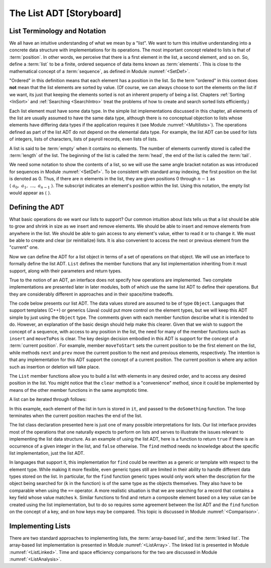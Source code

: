 .. This file is part of the OpenDSA eTextbook project. See
.. http://algoviz.org/OpenDSA for more details.
.. Copyright (c) 2012-2013 by the OpenDSA Project Contributors, and
.. distributed under an MIT open source license.

.. avmetadata:: 
   :author: Cliff Shaffer
   :requires: ADT; list introduction
   :satisfies: list ADT
   :topic: Lists

.. odsalink:: AV/Development/listADTCON.css

The List ADT [Storyboard]
=========================

List Terminology and Notation
-----------------------------

We all have an intuitive understanding of what we mean by a "list".
We want to turn this intuitive understanding into a concrete data
structure with implementations for its operations.
The most important concept related to lists is that of
:term:`position`.
In other words, we perceive that there is a first element in the list,
a second element, and so on.
So, define a :term:`list` to be a finite, ordered
sequence of data items known as :term:`elements`.
This is close to the mathematical concept of
a :term:`sequence`, as defined in Module :numref:`<SetDef>`.

"Ordered" in this definition means that each element has a
position in the list.
So the term "ordered" in this context does **not** mean that the list
elements are sorted by value.
(Of course, we can always choose to sort the elements on the list if
we want, its just that keeping the elements sorted is not an inherent
property of being a list.
Chapters :ref:`Sorting <InSort>` and :ref:`Searching <SearchIntro>`
treat the problems of how to create and search sorted lists
efficiently.)

Each list element must have some data type.
In the simple list implementations discussed in this chapter, all
elements of the list are usually assumed to have the same data type,
although there is no conceptual objection to lists whose elements have
differing data types if the application requires it
(see Module :numref:`<Multilists>`).
The operations defined as part of the list ADT do not
depend on the elemental data type.
For example, the list ADT can be used for lists of integers, lists of
characters, lists of payroll records, even lists of lists.

A list is said to be :term:`empty` when it contains no elements.
The number of elements currently stored is called the
:term:`length` of the list.
The beginning of the list is called the :term:`head`,
the end of the list is called the :term:`tail`.

We need some notation to show the contents of a list,
so we will use the same angle bracket
notation as was introduced for sequences in Module
:numref:`<SetDef>`.
To be consistent with standard array indexing, the first position
on the list is denoted as 0.
Thus, if there are :math:`n` elements in the list, they are given
positions 0 through :math:`n-1` as
:math:`\langle\ a_0,\ a_1,\ ...,\ a_{n-1}\ \rangle`.
The subscript indicates an element's position within the list.
Using this notation, the empty list would appear as
:math:`\langle\ \rangle`. 

Defining the ADT
----------------

What basic operations do we want our lists to support?
Our common intuition about lists tells us that a list should be able
to grow and shrink in size as we insert and remove elements.
We should be able to insert and remove elements from anywhere in
the list.
We should be able to gain access to any element's value,
either to read it or to change it.
We must be able to create and clear (or reinitialize)
lists.
It is also convenient to access the next or previous
element from the "current" one.

Now we can define the ADT for a list object in terms of a set
of operations on that object.
We will use an interface to formally define the list ADT.
``List`` defines the member functions that any list
implementation inheriting from it must support, along with their
parameters and return types.

True to the notion of an ADT, an interface
does not specify how operations are implemented.
Two complete implementations are presented later in later modules,
both of which use the same list ADT to define their operations.
But they are  considerably different in approaches and in their
space/time tradeoffs.

The code below presents our list ADT.
The data values stored are assumed to be of type ``Object``.
Languages that support templates (C++) or generics (Java) could put
more control on the element types, but we will keep this ADT
simple by just using the ``Object`` type.
The comments given with each member function describe what it is
intended to do.
However, an explanation of the basic design should help make this
clearer.
Given that we wish to support the concept of a sequence, with access
to any position in the list, the need for many of the member
functions such as ``insert`` and ``moveToPos`` is clear.
The key design decision embodied in this ADT is support for the
concept of a :term:`current position`.
For example, member ``moveToStart`` sets
the current position to be the first element on the list, while
methods ``next`` and ``prev`` move the current position
to the next and previous elements, respectively.
The intention is that any implementation for this ADT support the
concept of a current position.
The current position is where any action such as insertion or deletion
will take place.

.. codeinclude:: Lists/ListADT.pde
   :tag: ListADT

.. inlineav:: listADTCON1 ss
   :output: show  

.. raw:: html

   <p></p>
   
.. inlineav:: listADTCON2 ss
   :output: show   

The ``List`` member functions allow you to build a list with elements
in any desired order, and to access any desired position in the list.
You might notice that the ``clear`` method is a "convenience" method,
since it could be implemented by means of the other
member functions in the same asymptotic time.

A list can be iterated through follows:

.. codeinclude:: Lists/ListTest.pde
   :tag: listiter

In this example, each element of the list in turn is stored
in ``it``, and passed to the ``doSomething`` function.
The loop terminates when the current position reaches the end of the
list.

The list class declaration presented here is just one of
many possible interpretations for lists.
Our list interface provides most of the operations that one
naturally expects to perform on lists and serves to illustrate the
issues relevant to implementing the list data structure.
As an example of using the list ADT, here is a function to
return ``true`` if there is an occurrence of a given integer in the
list, and ``false`` otherwise.
The ``find`` method needs no knowledge about the specific list
implementation, just the list ADT.

.. codeinclude:: Lists/ListTest.pde
   :tag: listfind

In languages that support it, this implementation for ``find`` could
be rewritten as a generic or template with respect to the element
type.
While making it more flexible, even generic types still
are limited in their ability to handle different data types stored on
the list.
In particular, for the ``find`` function generic types would only work
when the description for the object being searched for (``k`` in the
function) is of the same type as the objects themselves.
They also have to be comparable when using the ``==`` operator.
A more realistic situation is that we are searching for a record that
contains a key field whose value matches ``k``.
Similar functions to find and return a composite element based on a
key value can be created using the list implementation, but to do so
requires some agreement between the list ADT and the ``find``
function on the concept of a key, and on how keys may be compared.
This topic is discussed in Module :numref:`<Comparison>`.

.. avembed:: Exercises/Development/ListADTPROG.html ka
  
Implementing Lists
------------------

There are two standard approaches to implementing lists, the
:term:`array-based list`, and the :term:`linked list`.
The array-based list implementation is presented in
Module :numref:`<ListArray>`.
The linked list is presented in Module :numref:`<ListLinked>`.
Time and space efficiency comparisons for the two are discussed in
Module :numref:`<ListAnalysis>`.

.. odsascript:: AV/Development/listADTCON.js
